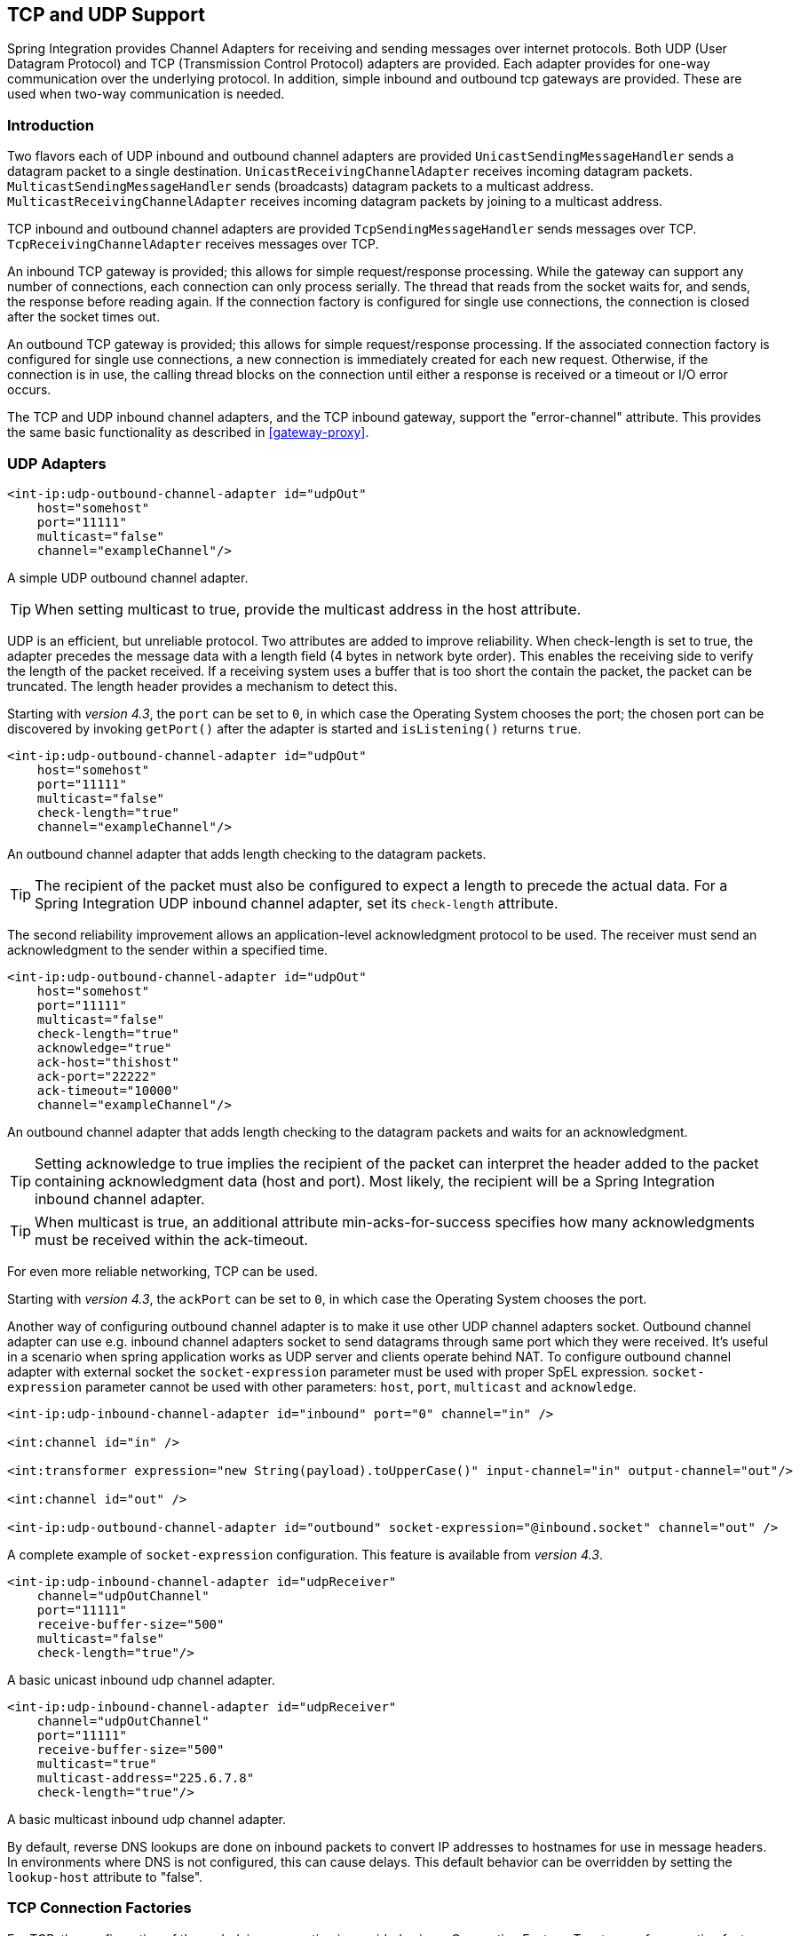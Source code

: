 [[ip]]
== TCP and UDP Support

Spring Integration provides Channel Adapters for receiving and sending messages over internet protocols.
Both UDP (User Datagram Protocol) and TCP (Transmission Control Protocol) adapters are provided.
Each adapter provides for one-way communication over the underlying protocol.
In addition, simple inbound and outbound tcp gateways are provided.
These are used when two-way communication is needed.

[[ip-intro]]
=== Introduction

Two flavors each of UDP inbound and outbound channel adapters are provided `UnicastSendingMessageHandler` sends a datagram packet to a single destination.
`UnicastReceivingChannelAdapter` receives incoming datagram packets.
`MulticastSendingMessageHandler` sends (broadcasts) datagram packets to a multicast address.
`MulticastReceivingChannelAdapter` receives incoming datagram packets by joining to a multicast address.

TCP inbound and outbound channel adapters are provided `TcpSendingMessageHandler` sends messages over TCP.
`TcpReceivingChannelAdapter` receives messages over TCP.

An inbound TCP gateway is provided; this allows for simple request/response processing.
While the gateway can support any number of connections, each connection can only process serially.
The thread that reads from the socket waits for, and sends, the response before reading again.
If the connection factory is configured for single use connections, the connection is closed after the socket times out.

An outbound TCP gateway is provided; this allows for simple request/response processing.
If the associated connection factory is configured for single use connections, a new connection is immediately created for each new request.
Otherwise, if the connection is in use, the calling thread blocks on the connection until either a response is received or a timeout or I/O error occurs.

The TCP and UDP inbound channel adapters, and the TCP inbound gateway, support the "error-channel" attribute.
This provides the same basic functionality as described in <<gateway-proxy>>.

[[udp-adapters]]
=== UDP Adapters

[source,xml]
----
<int-ip:udp-outbound-channel-adapter id="udpOut"
    host="somehost"
    port="11111"
    multicast="false"
    channel="exampleChannel"/>
----

A simple UDP outbound channel adapter.

TIP: When setting multicast to true, provide the multicast address in the host attribute.

UDP is an efficient, but unreliable protocol.
Two attributes are added to improve reliability.
When check-length is set to true, the adapter precedes the message data with a length field (4 bytes in network byte order).
This enables the receiving side to verify the length of the packet received.
If a receiving system uses a buffer that is too short the contain the packet, the packet can be truncated.
The length header provides a mechanism to detect this.

Starting with _version 4.3_, the `port` can be set to `0`, in which case the Operating System chooses the port; the
chosen port can be discovered by invoking `getPort()` after the adapter is started and `isListening()` returns `true`.

[source,xml]
----
<int-ip:udp-outbound-channel-adapter id="udpOut"
    host="somehost"
    port="11111"
    multicast="false"
    check-length="true"
    channel="exampleChannel"/>
----

An outbound channel adapter that adds length checking to the datagram packets.

TIP: The recipient of the packet must also be configured to expect a length to precede the actual data.
For a Spring Integration UDP inbound channel adapter, set its `check-length` attribute.

The second reliability improvement allows an application-level acknowledgment protocol to be used.
The receiver must send an acknowledgment to the sender within a specified time.

[source,xml]
----
<int-ip:udp-outbound-channel-adapter id="udpOut"
    host="somehost"
    port="11111"
    multicast="false"
    check-length="true"
    acknowledge="true"
    ack-host="thishost"
    ack-port="22222"
    ack-timeout="10000"
    channel="exampleChannel"/>
----

An outbound channel adapter that adds length checking to the datagram packets and waits for an acknowledgment.

TIP: Setting acknowledge to true implies the recipient of the packet can interpret the header added to the packet containing acknowledgment data (host and port).
Most likely, the recipient will be a Spring Integration inbound channel adapter.

TIP: When multicast is true, an additional attribute min-acks-for-success specifies how many acknowledgments must be received within the ack-timeout.

For even more reliable networking, TCP can be used.

Starting with _version 4.3_, the `ackPort` can be set to `0`, in which case the Operating System chooses the port.

Another way of configuring outbound channel adapter is to make it use other UDP channel adapters socket.
Outbound channel adapter can use e.g. inbound channel adapters socket to send datagrams through same port which they were received. It's useful in a scenario when spring application works as UDP server and clients operate behind NAT.
To configure outbound channel adapter with external socket the `socket-expression` parameter must be used with proper SpEL expression.
`socket-expression` parameter cannot be used with other parameters: `host`, `port`, `multicast` and `acknowledge`.

[source,xml]
----
<int-ip:udp-inbound-channel-adapter id="inbound" port="0" channel="in" />

<int:channel id="in" />

<int:transformer expression="new String(payload).toUpperCase()" input-channel="in" output-channel="out"/>

<int:channel id="out" />

<int-ip:udp-outbound-channel-adapter id="outbound" socket-expression="@inbound.socket" channel="out" />
----

A complete example of `socket-expression` configuration. This feature is available from _version 4.3_.

[source,xml]
----
<int-ip:udp-inbound-channel-adapter id="udpReceiver"
    channel="udpOutChannel"
    port="11111"
    receive-buffer-size="500"
    multicast="false"
    check-length="true"/>
----

A basic unicast inbound udp channel adapter.

[source,xml]
----
<int-ip:udp-inbound-channel-adapter id="udpReceiver"
    channel="udpOutChannel"
    port="11111"
    receive-buffer-size="500"
    multicast="true"
    multicast-address="225.6.7.8"
    check-length="true"/>
----

A basic multicast inbound udp channel adapter.

By default, reverse DNS lookups are done on inbound packets to convert IP addresses to hostnames for use in message headers.
In environments where DNS is not configured, this can cause delays.
This default behavior can be overridden by setting the `lookup-host` attribute to "false".

[[connection-factories]]
=== TCP Connection Factories

For TCP, the configuration of the underlying connection is provided using a Connection Factory.
Two types of connection factory are provided; a client connection factory and a server connection factory.
Client connection factories are used to establish outgoing connections; Server connection factories listen for incoming connections.

A client connection factory is used by an outbound channel adapter but a reference to a client connection factory can also be provided to an inbound channel adapter and that adapter will receive any incoming messages received on connections created by the outbound adapter.

A server connection factory is used by an inbound channel adapter or gateway (in fact the connection factory will not function without one).
A reference to a server connection factory can also be provided to an outbound adapter; that adapter can then be used to send replies to incoming messages to the same connection.

TIP: Reply messages will only be routed to the connection if the reply contains the header `ip_connectionId` that was inserted into the original message by the connection factory.

TIP: This is the extent of message correlation performed when sharing connection factories between inbound and outbound adapters.
Such sharing allows for asynchronous two-way communication over TCP.
By default, only payload information is transferred using TCP; therefore any message correlation must be performed by downstream components such as aggregators or other endpoints.
Support for transferring selected headers was introduced in version 3.0.
For more information refer to <<ip-correlation>>.

A maximum of one adapter of each type may be given a reference to a connection factory.

Connection factories using `java.net.Socket` and `java.nio.channel.SocketChannel` are provided.

[source,xml]
----
<int-ip:tcp-connection-factory id="server"
    type="server"
    port="1234"/>
----

A simple server connection factory that uses `java.net.Socket` connections.

[source,xml]
----
<int-ip:tcp-connection-factory id="server"
    type="server"
    port="1234"
    using-nio="true"/>
----

A simple server connection factory that uses `java.nio.channel.SocketChannel` connections.

NOTE: Starting with Spring Integration _version 4.2_, if the server is configured to listen on a random port (0),
the actual port chosen by the OS can be obtained using `getPort()`.
Also, `getServerSocketAddress()` is available to get the complete `SocketAddress`.
See the javadocs for the `TcpServerConnectionFactory` interface for more information.

[source,xml]
----
<int-ip:tcp-connection-factory id="client"
    type="client"
    host="localhost"
    port="1234"
    single-use="true"
    so-timeout="10000"/>
----

A client connection factory that uses `java.net.Socket` connections and creates a new connection for each message.

[source,xml]
----
<int-ip:tcp-connection-factory id="client"
    type="client"
    host="localhost"
    port="1234"
    single-use="true"
    so-timeout="10000"
    using-nio=true/>
----

A client connection factory that uses `java.nio.channel.Socket` connections and creates a new connection for each message.

TCP is a streaming protocol; this means that some structure has to be provided to data transported over TCP, so the receiver can demarcate the data into discrete messages.
Connection factories are configured to use (de)serializers to convert between the message payload and the bits that are sent over TCP.
This is accomplished by providing a deserializer and serializer for inbound and outbound messages respectively.
A number of standard (de)serializers are provided.

The `ByteArrayCrlfSerializer`, converts a byte array to a stream of bytes followed by carriage return and linefeed characters (\r\n).
This is the default (de)serializer and can be used with telnet as a client, for example.

The `ByteArraySingleTerminatorSerializer`, converts a byte array to a stream of bytes followed by a single termination character (default 0x00).

The `ByteArrayLfSerializer`, converts a byte array to a stream of bytes followed by a single linefeed character (0x0a).

The `ByteArrayStxEtxSerializer`, converts a byte array to a stream of bytes preceded by an STX (0x02) and followed by an ETX (0x03).

The `ByteArrayLengthHeaderSerializer`, converts a byte array to a stream of bytes preceded by a binary length in network byte order (big endian).
This a very efficient deserializer because it does not have to parse every byte looking for a termination character sequence.
It can also be used for payloads containing binary data; the above serializers only support text in the payload.
The default size of the length header is 4 bytes (Integer), allowing for messages up to (2^31 - 1) bytes.
However, the length header can be a single byte (unsigned) for messages up to 255 bytes, or an unsigned short (2 bytes) for messages up to (2^16 - 1) bytes.
If you need any other format for the header, you can subclass this class and provide implementations for the readHeader and writeHeader methods.
The absolute maximum data size supported is (2^31 - 1) bytes.

The `ByteArrayRawSerializer`, converts a byte array to a stream of bytes and adds no additional message demarcation data; with this (de)serializer, the end of a message is indicated by the client closing the socket in an orderly fashion.
When using this serializer, message reception will hang until the client closes the socket, or a timeout occurs; a timeout will NOT result in a message.
When this serializer is being used, and the client is a Spring Integration application, the client must use a connection factory that is configured with single-use=true - this causes the adapter to close the socket after sending the message; the serializer will not, itself, close the connection.
This serializer should only be used with connection factories used by channel adapters (not gateways), and the connection factories should be used by either an inbound or outbound adapter, and not both.

NOTE: Before version 4.2.2, when using NIO, this serializer treated a timeout (during read) as an end of file and the
data read so far was emitted as a message.
This is unreliable and should not be used to delimit messages; it now treats such conditions as an exception.
In the unlikely event you are using it this way, the previous behavior can be restored by setting the
`treatTimeoutAsEndOfMessage` constructor argument to `true`.

Each of these is a subclass of `AbstractByteArraySerializer` which implements both `org.springframework.core.serializer.Serializer` and `org.springframework.core.serializer.Deserializer`.
For backwards compatibility, connections using any subclass of `AbstractByteArraySerializer` for serialization will also accept a String which will be converted to a byte array first.
Each of these (de)serializers converts an input stream containing the corresponding format to a byte array payload.

To avoid memory exhaustion due to a badly behaved client (one that does not adhere to the protocol of the configured serializer), these serializers impose a maximum message size.
If the size is exceeded by an incoming message, an exception will be thrown.
The default maximum message size is 2048 bytes, and can be increased by setting the `maxMessageSize` property.
If you are using the default (de)serializer and wish to increase the maximum message size, you must declare it as an explicit bean with the property set and configure the connection factory to use that bean.

The `MapJsonSerializer` uses a Jackson `ObjectMapper` to convert between a `Map` and JSON.
This can be used in conjunction with a `MessageConvertingTcpMessageMapper` and a `MapMessageConverter` to transfer selected headers and the payload in a JSON format.

NOTE: The Jackson `ObjectMapper` cannot demarcate messages in the stream.
Therefore, the `MapJsonSerializer` needs to delegate to another (de)serializer to handle message demarcation.
By default, a `ByteArrayLfSerializer` is used, resulting in messages with the format `<json><LF>` on the wire, but you can configure it to use others instead.

The final standard serializer is `org.springframework.core.serializer.DefaultSerializer` which can be used to convert Serializable objects using java serialization.`org.springframework.core.serializer.DefaultDeserializer` is provided for inbound deserialization of streams containing Serializable objects.

To implement a custom (de)serializer pair, implement the `org.springframework.core.serializer.Deserializer` and `org.springframework.core.serializer.Serializer` interfaces.

If you do not wish to use the default (de)serializer (`ByteArrayCrLfSerializer`), you must supply `serializer` and `deserializer` attributes on the connection factory (example below).

[source,xml]
----
<bean id="javaSerializer"
      class="org.springframework.core.serializer.DefaultSerializer" />
<bean id="javaDeserializer"
      class="org.springframework.core.serializer.DefaultDeserializer" />

<int-ip:tcp-connection-factory id="server"
    type="server"
    port="1234"
    deserializer="javaDeserializer"
    serializer="javaSerializer"/>
----

A server connection factory that uses `java.net.Socket` connections and uses Java serialization on the wire.

For full details of the attributes available on connection factories, see the reference at the end of this section.

By default, reverse DNS lookups are done on inbound packets to convert IP addresses to hostnames for use in message headers.
In environments where DNS is not configured, this can cause connection delays.
This default behavior can be overridden by setting the `lookup-host` attribute to "false".

NOTE: It is possible to modify the creation of and/or attributes of sockets - see <<ssl-tls>>.
As is noted there, such modifications are possible whether or not SSL is being used.

[[caching-cf]]
==== TCP Caching Client Connection Factory

As noted above, TCP sockets can be 'single-use' (one request/response) or shared.
Shared sockets do not perform well with outbound gateways, in high-volume environments, because the socket can only process one request/response at a time.

To improve performance, users could use collaborating channel adapters instead of gateways, but that requires application-level message correlation.
See <<ip-correlation>> for more information.

Spring Integration 2.2 introduced a caching client connection factory, where a pool of shared sockets is used, allowing a gateway to process multiple concurrent requests with a pool of shared connections.

[[failover-cf]]
==== TCP Failover Client Connection Factory

It is now possible to configure a TCP connection factory that supports failover to one or more other servers.
When sending a message, the factory will iterate over all its configured factories until either the message can be sent, or no connection can be found.
Initially, the first factory in the configured list is used; if a connection subsequently fails the next factory will become the current factory.

[source,xml]
----
<bean id="failCF" class="o.s.i.ip.tcp.connection.FailoverClientConnectionFactory">
    <constructor-arg>
        <list>
            <ref bean="clientFactory1"/>
            <ref bean="clientFactory2"/>
        </list>
    </constructor-arg>
</bean>
----

NOTE: When using the failover connection factory, the singleUse property must be consistent between the factory itself and the list of factories it is configured to use.

[[ip-interceptors]]
=== TCP Connection Interceptors

Connection factories can be configured with a reference to a `TcpConnectionInterceptorFactoryChain`.
Interceptors can be used to add behavior to connections, such as negotiation, security, and other setup.
No interceptors are currently provided by the framework but, for an example, see the `InterceptedSharedConnectionTests` in the source repository.

The `HelloWorldInterceptor` used in the test case works as follows:

When configured with a client connection factory, when the first message is sent over a connection that is intercepted, the interceptor sends 'Hello' over the connection, and expects to receive 'world!'.
When that occurs, the negotiation is complete and the original message is sent; further messages that use the same connection are sent without any additional negotiation.

When configured with a server connection factory, the interceptor requires the first message to be 'Hello' and, if it is, returns 'world!'.
Otherwise it throws an exception causing the connection to be closed.

All `TcpConnection` methods are intercepted.
Interceptor instances are created for each connection by an interceptor factory.
If an interceptor is stateful, the factory should create a new instance for each connection; if there is no state, the same interceptor can wrap each connection.
Interceptor factories are added to the configuration of an interceptor factory chain, which is provided to a connection factory using the `interceptor-factory` attribute.
Interceptors must extend `TcpConnectionInterceptorSupport`; factories must implement the `TcpConnectionInterceptorFactory` interface.
`TcpConnectionInterceptorSupport` is provided with passthrough methods; by extending this class, you only need to implement those methods you wish to intercept.

[source,xml]
----
<bean id="helloWorldInterceptorFactory"
    class="o.s.i.ip.tcp.connection.TcpConnectionInterceptorFactoryChain">
    <property name="interceptors">
        <array>
            <bean class="o.s.i.ip.tcp.connection.HelloWorldInterceptorFactory"/>
        </array>
    </property>
</bean>

<int-ip:tcp-connection-factory id="server"
    type="server"
    port="12345"
    using-nio="true"
    single-use="true"
    interceptor-factory-chain="helloWorldInterceptorFactory"/>

<int-ip:tcp-connection-factory id="client"
    type="client"
    host="localhost"
    port="12345"
    single-use="true"
    so-timeout="100000"
    using-nio="true"
    interceptor-factory-chain="helloWorldInterceptorFactory"/>
----

Configuring a connection interceptor factory chain.

[[tcp-events]]
=== TCP Connection Events

Beginning with version 3.0, changes to `TcpConnection` s are reported by `TcpConnectionEvent` s.
`TcpConnectionEvent` is a subclass of `ApplicationEvent` and thus can be received by any `ApplicationListener` defined in the `ApplicationContext`.

[NOTE]
=====
The following is deprecated as of _version 4.2_; use the generic Event Inbound Channel Adapter instead.
See <<appevent-inbound>>.

For convenience, a `<int-ip:tcp-connection-event-inbound-channel-adapter/>` is provided.
This adapter will receive all `TcpConnectionEvent` s (by default), and send them to its `channel`.
The adapter accepts an `event-type` attribute, which is a list of class names for events that should be sent.
This can be used if an application subclasses `TcpConnectionEvent` for some reason, and wishes to only receive those events.
Omitting this attribute will mean that all `TcpConnectionEvent` s will be sent.
You can also use this to limit which `TcpConnectionEvent` s you are interested in ( `TcpConnectionOpenEvent`, `TcpConnectionCloseEvent`, or `TcpConnectionExceptionEvent`).
=====


`TcpConnectionEvents` have the following properties:

* `connectionId` - the connection identifier which can be used in a message header to send data to the connection
* `connectionFactoryName` - the bean name of the connection factory the connection belongs to
* `throwable` - the `Throwable` (for `TcpConnectionExceptionEvent` events only)
* `source` - the `TcpConnection`; this can be used, for example, to determine the remote IP Address with `getHostAddress()` (cast required)

In addition, since _version 4.0_ the standard deserializers discussed in <<connection-factories>> now emit `TcpDeserializationExceptionEvent` s when problems are encountered decoding the data stream.
These events contain the exception, the buffer that was in the process of being built, and an offset into the buffer (if available) at the point the exception occurred.
Applications can use a normal `ApplicationListener`, or see <<appevent-inbound>>, to capture these events, allowing analysis of the problem.

Starting with _versions 4.0.7, 4.1.3_, `TcpConnectionServerExceptionEvent` s are published whenever an unexpected exception occurs on a server socket (such as a `BindException` when the server socket is in use).
These events have a reference to the connection factory and the cause.

Starting with _version 4.2_, `TcpConnectionFailedCorrelationEvent` s are published whenever an endpoint (inbound gateway or
collaborating outbound channel adapter) receives a message that cannot be routed to a connection because the
`ip_connectionId` header is invalid.
Outbound gateways also publish this event when a late reply is received (the sender thread has timed out).
The event contains the connection id as well as an exception in the `cause` property that contains the failed message.

[[tcp-adapters]]
=== TCP Adapters

TCP inbound and outbound channel adapters that utilize the above connection factories are provided.
These adapters have attributes `connection-factory` and `channel`.
The channel attribute specifies the channel on which messages arrive at an outbound adapter and on which messages are placed by an inbound adapter.
The connection-factory attribute indicates which connection factory is to be used to manage connections for the adapter.
While both inbound and outbound adapters can share a connection factory, server connection factories are always 'owned' by an inbound adapter; client connection factories are always 'owned' by an outbound adapter.
One, and only one, adapter of each type may get a reference to a connection factory.

[source,xml]
----
<bean id="javaSerializer"
      class="org.springframework.core.serializer.DefaultSerializer"/>
<bean id="javaDeserializer"
      class="org.springframework.core.serializer.DefaultDeserializer"/>

<int-ip:tcp-connection-factory id="server"
    type="server"
    port="1234"
    deserializer="javaDeserializer"
    serializer="javaSerializer"
    using-nio="true"
    single-use="true"/>

<int-ip:tcp-connection-factory id="client"
    type="client"
    host="localhost"
    port="#{server.port}"
    single-use="true"
    so-timeout="10000"
    deserializer="javaDeserializer"
    serializer="javaSerializer"/>

<int:channel id="input" />

<int:channel id="replies">
    <int:queue/>
</int:channel>

<int-ip:tcp-outbound-channel-adapter id="outboundClient"
    channel="input"
    connection-factory="client"/>

<int-ip:tcp-inbound-channel-adapter id="inboundClient"
    channel="replies"
    connection-factory="client"/>

<int-ip:tcp-inbound-channel-adapter id="inboundServer"
    channel="loop"
    connection-factory="server"/>

<int-ip:tcp-outbound-channel-adapter id="outboundServer"
    channel="loop"
    connection-factory="server"/>

<int:channel id="loop"/>
----

In this configuration, messages arriving in channel 'input' are serialized over connections created by 'client' received at the server and placed on channel 'loop'.
Since 'loop' is the input channel for 'outboundServer' the message is simply looped back over the same connection and received by 'inboundClient' and deposited in channel 'replies'.
Java serialization is used on the wire.

Normally, inbound adapters use a type="server" connection factory, which listens for incoming connection requests.
In some cases, it is desirable to establish the connection in reverse, whereby the inbound adapter connects to an external server and then waits for inbound messages on that connection.

This topology is supported by using _client-mode="true"_ on the inbound adapter.
In this case, the connection factory must be of type 'client' and must have _single-use_ set to false.

Two additional attributes are used to support this mechanism: _retry-interval_ specifies (in milliseconds) how often the framework will attempt to reconnect after a connection failure.
_scheduler_ is used to supply a `TaskScheduler` used to schedule the connection attempts, and to test that the connection is still active.

For an outbound adapter, the connection is normally established when the first message is sent.
_client-mode="true"_ on an outbound adapter will cause the connection to be established when the adapter is started.
Adapters are automatically started by default.
Again, the connection factory must be of type client and have _single-use_ set to false and _retry-interval_ and _scheduler_ are also supported.
If a connection fails, it will be re-established either by the scheduler or when the next message is sent.

For both inbound and outbound, if the adapter is started, you may force the adapter to establish a connection by sending a <control-bus /> command: `@adapter_id.retryConnection()` and examine the current state with `@adapter_id.isConnected()`.

[[tcp-gateways]]
=== TCP Gateways

The inbound TCP gateway `TcpInboundGateway` and outbound TCP gateway `TcpOutboundGateway` use a server and client connection factory respectively.
Each connection can process a single request/response at a time.

The inbound gateway, after constructing a message with the incoming payload and sending it to the requestChannel, waits for a response and sends the payload from the response message by writing it to the connection.

NOTE: For the inbound gateway, care must be taken to retain, or populate, the _ip_connectionId_ header because it is used to correlate the message to a connection.
Messages that originate at the gateway will automatically have the header set.
If the reply is constructed as a new message, you will need to set the header.
The header value can be captured from the incoming message.

As with inbound adapters, inbound gateways normally use a type="server" connection factory, which listens for incoming connection requests.
In some cases, it is desirable to establish the connection in reverse, whereby the inbound gateway connects to an external server and then waits for, and replies to, inbound messages on that connection.

This topology is supported by using _client-mode="true"_ on the inbound gateway.
In this case, the connection factory must be of type 'client' and must have _single-use_ set to false.

Two additional attributes are used to support this mechanism: _retry-interval_ specifies (in milliseconds) how often the framework will attempt to reconnect after a connection failure.
_scheduler_ is used to supply a `TaskScheduler` used to schedule the connection attempts, and to test that the connection is still active.

If the gateway is started, you may force the gateway to establish a connection by sending a <control-bus /> command: `@adapter_id.retryConnection()` and examine the current state with `@adapter_id.isConnected()`.

The outbound gateway, after sending a message over the connection, waits for a response and constructs a response message and puts in on the reply channel.
Communications over the connections are single-threaded.
Users should be aware that only one message can be handled at a time and, if another thread attempts to send a message before the current response has been received, it will block until any previous requests are complete (or time out).
If, however, the client connection factory is configured for single-use connections each new request gets its own connection and is processed immediately.

[source,xml]
----

<int-ip:tcp-inbound-gateway id="inGateway"
    request-channel="tcpChannel"
    reply-channel="replyChannel"
    connection-factory="cfServer"
    reply-timeout="10000"/>
----

A simple inbound TCP gateway; if a connection factory configured with the default (de)serializer is used, messages will be \r\n delimited data and the gateway can be used by a simple client such as telnet.

[source,xml]
----

<int-ip:tcp-outbound-gateway id="outGateway"
    request-channel="tcpChannel"
    reply-channel="replyChannel"
    connection-factory="cfClient"
    request-timeout="10000"
    remote-timeout="10000"/> <!-- or e.g.
remote-timeout-expression="headers['timeout']" -->
----

A simple outbound TCP gateway.

[[ip-correlation]]
=== TCP Message Correlation

==== Overview

One goal of the IP Endpoints is to provide communication with systems other than another Spring Integration application.
For this reason, only message payloads are sent and received, by default.
Since 3.0, headers can be transferred, using JSON, Java serialization, or with custom `Serializer` s and `Deserializer` s; see <<ip-headers>> for more information.
No message correlation is provided by the framework, except when using the gateways, or collaborating channel adapters on the server side.
In the paragraphs below we discuss the various correlation techniques available to applications.
In most cases, this requires specific application-level correlation of messages, even when message payloads contain some natural correlation data (such as an order number).

==== Gateways

The gateways will automatically correlate messages.
However, an outbound gateway should only be used for relatively low-volume use.
When the connection factory is configured for a single shared connection to be used for all message pairs ('single-use="false"'), only one message can be processed at a time.
A new message will have to wait until the reply to the previous message has been received.
When a connection factory is configured for each new message to use a new connection ('single-use="true"'), the above restriction does not apply.
While this may give higher throughput than a shared connection environment, it comes with the overhead of opening and closing a new connection for each message pair.

Therefore, for high-volume messages, consider using a collaborating pair of channel adapters.
However, you will need to provide collaboration logic.

Another solution, introduced in Spring Integration 2.2, is to use a `CachingClientConnectionFactory`, which allows the use of a pool of shared connections.

==== Collaborating Outbound and Inbound Channel Adapters

To achieve high-volume throughput (avoiding the pitfalls of using gateways as mentioned above) you may consider configuring a pair of collaborating outbound and inbound channel adapters.
Collaborating adapters can also be used (server-side or client-side) for totally asynchronous communication (rather than with request/reply semantics).
On the server side, message correlation is automatically handled by the adapters because the inbound adapter adds a header allowing the outbound adapter to determine which connection to use to send the reply message.

NOTE: On the server side, care must be taken to populate the _ip_connectionId_ header because it is used to correlate the message to a connection.
Messages that originate at the inbound adapter will automatically have the header set.
If you wish to construct other messages to send, you will need to set the header.
The header value can be captured from an incoming message.

On the client side, the application will have to provide its own correlation logic, if needed.
This can be done in a number of ways.

If the message payload has some natural correlation data, such as a transaction id or an order number, AND there is no need to retain any information (such as a reply channel header) from the original outbound message, the correlation is simple and would done at the application level in any case.

If the message payload has some natural correlation data, such as a transaction id or an order number, but there is a need to retain some information (such as a reply channel header) from the original outbound message, you may need to retain a copy of the original outbound message (perhaps by using a publish-subscribe channel) and use an aggregator to recombine the necessary data.

For either of the previous two paragraphs, if the payload has no natural correlation data, you may need to provide a transformer upstream of the outbound channel adapter to enhance the payload with such data.
Such a transformer may transform the original payload to a new object containing both the original payload and some subset of the message headers.
Of course, live objects (such as reply channels) from the headers can not be included in the transformed payload.

If such a strategy is chosen you will need to ensure the connection factory has an appropriate serializer/deserializer pair to handle such a payload, such as the `DefaultSerializer/Deserializer` which use java serialization, or a custom serializer and deserializer.
The `ByteArray*Serializer` options mentioned in <<connection-factories>>, including the default `ByteArrayCrLfSerializer`, do not support such payloads, unless the transformed payload is a `String` or `byte[]`,

[NOTE]
=====
Before the 2.2 release, when a _client_ connection factory was used by collaborating channel adapters, the _so-timeout_ attribute defaulted to the default reply timeout (10 seconds).
This meant that if no data were received by the inbound adapter for this period of time, the socket was closed.

This default behavior was not appropriate in a truly asynchronous environment, so it now defaults to an infinite timeout.
You can reinstate the previous default behavior by setting the _so-timeout_ attribute on the client connection factory to 10000 milliseconds.
=====

[[ip-headers]]
==== Transferring Headers

TCP is a streaming protocol; `Serializers` and `Deserializers` are used to demarcate messages within the stream.
Prior to 3.0, only message payloads (String or byte[]) could be transferred over TCP.
Beginning with 3.0, you can now transfer selected headers as well as the payload.
It is important to understand, though, that "live" objects, such as the `replyChannel` header cannot be serialized.

Sending header information over TCP requires some additional configuration.

The first step is to provide the `ConnectionFactory` with a `MessageConvertingTcpMessageMapper` using the `mapper` attribute.
This mapper delegates to any `MessageConverter` implementation to convert the message to/from some object that can be (de)serialized by the configured `serializer` and `deserializer`.

A `MapMessageConverter` is provided, which allows the specification of a list of headers that will be added to a `Map` object, along with the payload.
The generated Map has two entries: `payload` and `headers`.
The `headers` entry is itself a `Map` containing the selected headers.

The second step is to provide a (de)serializer that can convert between a `Map` and some wire format.
This can be a custom `(de)Serializer`, which would typically be needed if the peer system is not a Spring Integration application.

A `MapJsonSerializer` is provided that will convert a Map to/from JSON.
This uses a Spring Integration `JsonObjectMapper` to perform this function.
You can provide a custom `JsonObjectMapper` if needed.
By default, the serializer inserts a linefeed`0x0a` character between objects.
See the JavaDocs for more information.

NOTE: At the time of writing, the `JsonObjectMapper` uses whichever version of `Jackson` is on the classpath.

You can also use standard Java serialization of the Map, using the `DefaultSerializer` and `DefaultDeserializer`.

The following example shows the configuration of a connection factory that transfers the `correlationId`, `sequenceNumber`, and `sequenceSize` headers using JSON.

[source,xml]
----
<int-ip:tcp-connection-factory id="client"
    type="client"
    host="localhost"
    port="12345"
    mapper="mapper"
    serializer="jsonSerializer"
    deserializer="jsonSerializer"/>

<bean id="mapper"
      class="o.sf.integration.ip.tcp.connection.MessageConvertingTcpMessageMapper">
    <constructor-arg name="messageConverter">
        <bean class="o.sf.integration.support.converter.MapMessageConverter">
            <property name="headerNames">
                <list>
                    <value>correlationId</value>
                    <value>sequenceNumber</value>
                    <value>sequenceSize</value>
                </list>
            </property>
        </bean>
    </constructor-arg>
</bean>

<bean id="jsonSerializer" class="o.sf.integration.ip.tcp.serializer.MapJsonSerializer" />

----

A message sent with the above configuration, with payload 'foo' would appear on the wire like so:

[source,xml]
----

{"headers":{"correlationId":"bar","sequenceSize":5,"sequenceNumber":1},"payload":"foo"}
----

[[note_nio]]
=== A Note About NIO

Using NIO (see `using-nio` in <<ip-endpoint-reference>>) avoids dedicating a thread to read from each socket.
For a small number of sockets, you will likely find that _not_ using NIO, together with an async handoff (e.g.
to a `QueueChannel`), will perform as well as, or better than, using NIO.

Consider using NIO when handling a large number of connections.
However, the use of NIO has some other ramifications.
A pool of threads (in the task executor) is shared across all the sockets; each incoming message is assembled and sent to the configured channel as a separate unit of work on a thread selected from that pool.
Two sequential messages arriving on the _same_ socket _might_ be processed by different threads.
This means that the order in which the messages are sent to the channel is indeterminate; the strict ordering of the messages arriving on the socket is not maintained.

For some applications, this is not an issue; for others it is.
If strict ordering is required, consider setting `using-nio` to false and using async handoff.

Alternatively, you may choose to insert a resequencer downstream of the inbound endpoint to return the messages to their proper sequence.
Set _apply-sequence_ to true on the connection factory, and messages arriving on a TCP connection will have _sequenceNumber_ and _correlationId_ headers set.
The resequencer uses these headers to return the messages to their proper sequence.

_Pool Size_

The pool size attribute is no longer used; previously, it specified the size of the default thread pool when a task-executor was not specified.
It was also used to set the connection backlog on server sockets.
The first function is no longer needed (see below); the second function is replaced by the_backlog_ attribute.

Previously, when using a fixed thread pool task executor (which was the default), with NIO, it was possible to get a deadlock and processing would stop.
The problem occurred when a buffer was full, a thread reading from the socket was trying to add more data to the buffer, and there were no threads available to make space in the buffer.
This only occurred with a very small pool size, but it could be possible under extreme conditions.
Since 2.2, two changes have eliminated this problem.
First, the default task executor is a cached thread pool executor.
Second, deadlock detection logic has been added such that if thread starvation occurs, instead of deadlocking, an exception is thrown, thus releasing the deadlocked resources.

IMPORTANT: Now that the default task executor is unbounded, it is possible that an out of memory condition might occur with high rates of incoming messages, if message processing takes extended time.
If your application exhibits this type of behavior, you are advised to use a pooled task executor with an appropriate pool size, but see the next section.

==== Thread Pool Task Executor with CALLER_RUNS Policy

There are some important considerations when using a fixed thread pool with the `CallerRunsPolicy` (`CALLER_RUNS` when using the `<task/>` namespace) and the queue capacity is small.

The following does not apply if you are not using a fixed thread pool.

With NIO connections there are 3 distinct task types; the IO Selector processing is performed on one dedicated thread - detecting events, accepting new connections, and dispatching the IO read operations to other threads, using the task executor.
When an IO reader thread (to which the read operation is dispatched) reads data, it hands off to another thread to assemble the incoming message; large messages may take several reads to complete.
These "assembler" threads can block waiting for data.
When a new read event occurs, the reader determines if this socket already has an assembler and runs a new one if not.
When the assembly process is complete, the assembler thread is returned to the pool.

This can cause a deadlock when the pool is exhausted and the CALLER_RUNS rejection policy is in use, and the task queue is full.
When the pool is empty and there is no room in the queue, the IO selector thread receives an `OP_READ` event and dispatches the read using the executor; the queue is full, so the selector thread itself starts the read process; now, it detects that there is not an assembler for this socket and, before it does the read, fires off an assembler; again, the queue is full, and the selector thread becomes the assembler.
The assembler is now blocked awaiting the data to be read, which will never happen.
The connection factory is now deadlocked because the selector thread can't handle new events.

We must avoid the selector (or reader) threads performing the assembly task to avoid this deadlock.
It is desirable to use seperate pools for the IO and assembly operations.

The framework provides a `CompositeExecutor`, which allows the configuration of two distinct executors; one for performing IO operations, and one for message assembly.
In this environment, an IO thread can never become an assembler thread, and the deadlock cannot occur.

In addition, the task executors should be configured to use a `AbortPolicy` (ABORT when using `<task>`).
When an IO cannot be completed, it is deferred for a short time and retried continually until it can be completed and an assembler allocated.
By default, the delay is 100ms but it can be changed using the `readDelay` property on the connection factory (`read-delay` when configuring with the XML namespace).

Example configuration of the composite executor is shown below.

[source,java]
----
@Bean
private CompositeExecutor compositeExecutor() {
    ThreadPoolTaskExecutor ioExec = new ThreadPoolTaskExecutor();
    ioExec.setCorePoolSize(4);
    ioExec.setMaxPoolSize(10);
    ioExec.setQueueCapacity(0);
    ioExec.setThreadNamePrefix("io-");
    ioExec.setRejectedExecutionHandler(new AbortPolicy());
    ioExec.initialize();
    ThreadPoolTaskExecutor assemblerExec = new ThreadPoolTaskExecutor();
    assemblerExec.setCorePoolSize(4);
    assemblerExec.setMaxPoolSize(10);
    assemblerExec.setQueueCapacity(0);
    assemblerExec.setThreadNamePrefix("assembler-");
    assemblerExec.setRejectedExecutionHandler(new AbortPolicy());
    assemblerExec.initialize();
    return new CompositeExecutor(ioExec, assemblerExec);
}
----

[source,xml]
----
<bean id="myTaskExecutor" class="org.springframework.integration.util.CompositeExecutor">
    <constructor-arg ref="io"/>
    <constructor-arg ref="assembler"/>
</bean>

<task:executor id="io" pool-size="4-10" queue-capacity="0" rejection-policy="ABORT" />
<task:executor id="assembler" pool-size="4-10" queue-capacity="0" rejection-policy="ABORT" />
----

[source,xml]
----
<bean id="myTaskExecutor" class="org.springframework.integration.util.CompositeExecutor">
    <constructor-arg>
        <bean class="org.springframework.scheduling.concurrent.ThreadPoolTaskExecutor">
            <property name="threadNamePrefix" value="io-" />
            <property name="corePoolSize" value="4" />
            <property name="maxPoolSize" value="8" />
            <property name="queueCapacity" value="0" />
            <property name="rejectedExecutionHandler">
                <bean class="java.util.concurrent.ThreadPoolExecutor.AbortPolicy" />
            </property>
        </bean>
    </constructor-arg>
    <constructor-arg>
        <bean class="org.springframework.scheduling.concurrent.ThreadPoolTaskExecutor">
            <property name="threadNamePrefix" value="assembler-" />
            <property name="corePoolSize" value="4" />
            <property name="maxPoolSize" value="10" />
            <property name="queueCapacity" value="0" />
            <property name="rejectedExecutionHandler">
                <bean class="java.util.concurrent.ThreadPoolExecutor.AbortPolicy" />
            </property>
        </bean>
    </constructor-arg>
</bean>
----

[[ssl-tls]]
=== SSL/TLS Support

==== Overview

Secure Sockets Layer/Transport Layer Security is supported.
When using NIO, the JDK 5+ `SSLEngine` feature is used to handle handshaking after the connection is established.
When not using NIO, standard `SSLSocketFactory` and `SSLServerSocketFactory` objects are used to create connections.
A number of strategy interfaces are provided to allow significant customization; default implementations of these interfaces provide for the simplest way to get started with secure communications.

==== Getting Started

Regardless of whether NIO is being used, you need to configure the `ssl-context-support` attribute on the connection factory.
This attribute references a <bean/> definition that describes the location and passwords for the required key stores.

SSL/TLS peers require two keystores each; a keystore containing private/public key pairs identifying the peer; a truststore, containing the public keys for peers that are trusted.
See the documentation for the `keytool` utility provided with the JDK.
The essential steps are

. Create a new key pair and store in a keystore.
. Export the public key.
. Import the public key into the peer's truststore.

Repeat for the other peer.

NOTE: It is common in test cases to use the same key stores on both peers, but this should be avoided for production.

After establishing the key stores, the next step is to indicate their locations to the `TcpSSLContextSupport` bean, and provide a reference to that bean to the connection factory.

[source,xml]
----
<bean id="sslContextSupport"
    class="o.sf.integration.ip.tcp.connection.support.DefaultTcpSSLContextSupport">
    <constructor-arg value="client.ks"/>
    <constructor-arg value="client.truststore.ks"/>
    <constructor-arg value="secret"/>
    <constructor-arg value="secret"/>
</bean>

<ip:tcp-connection-factory id="clientFactory"
    type="client"
    host="localhost"
    port="1234"
    ssl-context-support="sslContextSupport"
----

The `DefaulTcpSSLContextSupport` class also has an optional 'protocol' property, which can be 'SSL' or 'TLS' (default).

The keystore file names (first two constructor arguments) use the Spring `Resource` abstraction; by default the files will be located on the classpath, but this can be overridden by using the `file:` prefix, to find the files on the filesystem instead.

==== Advanced Techniques

In many cases, the configuration described above is all that is needed to enable secure communication over TCP/IP.
However, a number of strategy interfaces are provided to allow customization and modification of socket factories and sockets.

* `TcpSSLContextSupport`
* `TcpSocketFactorySupport`
* `TcpSocketSupport`

[source,java]
----
public interface TcpSSLContextSupport {

	SSLContext getSSLContext() throws Exception;

}
----

Implementations of this interface are responsible for creating an SSLContext.
The sole implementation provided by the framework is the `DefaultTcpSSLContextSupport` described above.
If you require different behavior, implement this interface and provide the connection factory with a reference to a bean of your class' implementation.

[source,java]
----
public interface TcpSocketFactorySupport {

    ServerSocketFactory getServerSocketFactory();

    SocketFactory getSocketFactory();

}

----

Implementations of this interface are responsible for obtaining references to `ServerSocketFactory` and `SocketFactory`.
Two implementations are provided; the first is `DefaultTcpNetSocketFactorySupport` for non-SSL sockets (when no 'ssl-context-support' attribute is defined); this simply uses the JDK's default factories.
The second implementation is `DefaultTcpNetSSLSocketFactorySupport`; this is used, by default, when an 'ssl-context-support' attribute is defined; it uses the `SSLContext` created by that bean to create the socket factories.

NOTE: This interface only applies if `using-nio` is "false"; socket factories are not used by NIO.

[source,java]
----
public interface TcpSocketSupport {

    void postProcessServerSocket(ServerSocket serverSocket);

    void postProcessSocket(Socket socket);


----

Implementations of this interface can modify sockets after they are created, and after all configured attributes have been applied, but before the sockets are used.
This applies whether or not NIO is being used.
For example, you could use an implementation of this interface to modify the supported cipher suites on an SSL socket, or you could add a listener that gets notified after SSL handshaking is complete.
The sole implementation provided by the framework is the `DefaultTcpSocketSupport` which does not modify the sockets in any way

To supply your own implementation of `TcpSocketFactorySupport` or `TcpSocketSupport`, provide the connection factory with references to beans of your custom type using the `socket-factory-support` and `socket-support` attributes, respectively.

[[ip-endpoint-reference]]
=== IP Configuration Attributes

.Connection Factory Attributes

[cols="2,^1,^1,1,4", options="header"]
|===

| Attribute Name
| Client?
| Server?
| Allowed Values
| Attribute Description
| type
| Y
| Y
| client, server
| Determines whether the connection factory is a client or server.
| host
| Y
| N
|
| The host name or ip address of the destination.
| port
| Y
| Y
|
| The port.
| serializer
| Y
| Y
|
| An implementation of `Serializer` used to serialize the payload.
Defaults to `ByteArrayCrLfSerializer`
| deserializer
| Y
| Y
|
| An implementation of `Deserializer` used to deserialize the payload.
Defaults to `ByteArrayCrLfSerializer`
| using-nio
| Y
| Y
| true, false
| Whether or not connection uses NIO.
Refer to the java.nio package for more information.
See <<note_nio>>.
Default false.
| using-direct-buffers
| Y
| N
| true, false
| When using NIO, whether or not the connection uses direct buffers.
Refer to `java.nio.ByteBuffer` documentation for more information.
Must be false if using-nio is false.
| apply-sequence
| Y
| Y
| true, false
| When using NIO, it may be necessary to resequence messages.
When this attribute is set to true, _correlationId_ and _sequenceNumber_ headers will be added to received messages.
See <<note_nio>>.
Default false.
| so-timeout
| Y
| Y
|
| Defaults to 0 (infinity), except for server connection factories with single-use="true".
In that case, it defaults to the default reply timeout (10 seconds).
| so-send-buffer-size
| Y
| Y
|
| See `java.net.Socket.
setSendBufferSize()`.
| so-receive-buffer- size
| Y
| Y
|
| See `java.net.Socket.
setReceiveBufferSize()`.
| so-keep-alive
| Y
| Y
| true, false
| See `java.net.Socket.
setKeepAlive()`.
| so-linger
| Y
| Y
|
| Sets linger to true with supplied value.
See `java.net.Socket.
setSoLinger()`.
| so-tcp-no-delay
| Y
| Y
| true, false
| See `java.net.Socket.
setTcpNoDelay()`.
| so-traffic-class
| Y
| Y
|
| See `java.net.Socket.
setTrafficClass()`.
| local-address
| N
| Y
|
| On a multi-homed system, specifies an IP address for the interface to which the socket will be bound.
| task-executor
| Y
| Y
|
| Specifies a specific Executor to be used for socket handling.
If not supplied, an internal cached thread executor will be used.
Needed on some platforms that require the use of specific task executors such as a WorkManagerTaskExecutor.
| single-use
| Y
| Y
| true, false
| Specifies whether a connection can be used for multiple messages.
If true, a new connection will be used for each message.
| pool-size
| N
| N
|
| This attribute is no longer used.
For backward compatibility, it sets the backlog but users should use backlog to specify the connection backlog in server factories
| backlog
| N
| Y
|
| Sets the connection backlog for server factories.
| lookup-host
| Y
| Y
| true, false
| Specifies whether reverse lookups are done on IP addresses to convert to host names for use in message headers.
If false, the IP address is used instead.
Defaults to true.
| interceptor-factory-chain
| Y
| Y
|
| See <<ip-interceptors>>
| ssl-context-support
| Y
| Y
|
| See <<ssl-tls>>
| socket-factory-support
| Y
| Y
|
| See <<ssl-tls>>
| socket-support
| Y
| Y
|
| See <<ssl-tls>>
| read-delay
| Y
| Y
| long > 0
| The delay (in milliseconds) before retrying a read after the previous attempt failed due to insufficient threads.
Default 100.
Only applies if `using-nio` is `true`.
|===

[[ip-udp-ib-atts]]
.UDP Inbound Channel Adapter Attributes
[cols="1,^1,4", options="header"]
|===
| Attribute Name
| Allowed Values
| Attribute Description

| port
|
| The port on which the adapter listens.

| multicast
| true, false
| Whether or not the udp adapter uses multicast.

| multicast-address
|
| When multicast is true, the multicast address to which the adapter joins.

| pool-size
|
| Specifies the concurrency.
Specifies how many packets can be handled concurrently.
It only applies if task-executor is not configured.
Defaults to 5.

| task-executor
|
| Specifies a specific Executor to be used for socket handling.
If not supplied, an internal pooled executor will be used.
Needed on some platforms that require the use of specific task executors such as a WorkManagerTaskExecutor.
See pool-size for thread requirements.

| receive-buffer-size
|
| The size of the buffer used to receive DatagramPackets.
Usually set to the MTU size.
If a smaller buffer is used than the size of the sent packet, truncation can occur.
This can be detected by means of the check-length attribute..

| check-length
| true, false
| Whether or not a udp adapter expects a data length field in the packet received.
Used to detect packet truncation.

| so-timeout
|
| See `java.net.DatagramSocket` setSoTimeout() methods for more information.

| so-send-buffer-size
|
| Used for udp acknowledgment packets.
See `java.net.DatagramSocket` setSendBufferSize() methods for more information.

| so-receive-buffer- size
|
| See `java.net.DatagramSocket` setReceiveBufferSize() for more information.

| local-address
|
| On a multi-homed system, specifies an IP address for the interface to which the socket will be bound.

| error-channel
|
| If an Exception is thrown by a downstream component, the MessagingException message containing the exception and failed message is sent to this channel.

| lookup-host
| true, false
| Specifies whether reverse lookups are done on IP addresses to convert to host names for use in message headers.
If false, the IP address is used instead.
Defaults to true.

|===

.UDP Outbound Channel Adapter Attributes
[cols="1,^1,4", options="header"]
|===
| Attribute Name
| Allowed Values
| Attribute Description
| host
|
| The host name or ip address of the destination.
For multicast udp adapters, the multicast address.
| port
|
| The port on the destination.
| multicast
| true, false
| Whether or not the udp adapter uses multicast.
| acknowledge
| true, false
| Whether or not a udp adapter requires an acknowledgment from the destination.
when enabled, requires setting the following 4 attributes.
| ack-host
|
| When acknowledge is true, indicates the host or ip address to which the acknowledgment should be sent.
Usually the current host, but may be different, for example when Network Address Transaction (NAT) is being used.
| ack-port
|
| When acknowledge is true, indicates the port to which the acknowledgment should be sent.
The adapter listens on this port for acknowledgments.
| ack-timeout
|
| When acknowledge is true, indicates the time in milliseconds that the adapter will wait for an acknowledgment.
If an acknowledgment is not received in time, the adapter will throw an exception.
| min-acks-for- success
|
| Defaults to 1.
For multicast adapters, you can set this to a larger value, requiring acknowledgments from multiple destinations.
| check-length
| true, false
| Whether or not a udp adapter includes a data length field in the packet sent to the destination.
| time-to-live
|
| For multicast adapters, specifies the time to live attribute for the `MulticastSocket`; controls the scope of the multicasts.
Refer to the Java API documentation for more information.
| so-timeout
|
| See `java.net.DatagramSocket` setSoTimeout() methods for more information.
| so-send-buffer-size
|
| See `java.net.DatagramSocket` setSendBufferSize() methods for more information.
| so-receive-buffer- size
|
| Used for udp acknowledgment packets.
See `java.net.DatagramSocket` setReceiveBufferSize() methods for more information.
| local-address
|
| On a multi-homed system, for the UDP adapter, specifies an IP address for the interface to which the socket will be bound for reply messages.
For a multicast adapter it is also used to determine which interface the multicast packets will be sent over.
| task-executor
|
| Specifies a specific Executor to be used for acknowledgment handling.
If not supplied, an internal single threaded executor will be used.
Needed on some platforms that require the use of specific task executors such as a WorkManagerTaskExecutor.
One thread will be dedicated to handling acknowledgments (if the acknowledge option is true).
|===

.TCP Inbound Channel Adapter Attributes
[cols="1,^1,4", options="header"]
|===
| Attribute Name
| Allowed Values
| Attribute Description
| channel
|
| The channel to which inbound messages will be sent.
| connection-factory
|
| If the connection factory has a type 'server', the factory is 'owned' by this adapter.
If it has a type 'client', it is 'owned' by an outbound channel adapter and this adapter will receive any incoming messages on the connection created by the outbound adapter.
| error-channel
|
| If an Exception is thrown by a downstream component, the MessagingException message containing the exception and failed message is sent to this channel.
| client-mode
| true, false
| When true, the inbound adapter will act as a client, with respect to establishing the connection and then receive incoming messages on that connection.
Default = false.
Also see _retry-interval_ and _scheduler_.
The connection factory must be of type 'client' and have _single-use_ set to false.
| retry-interval
|
| When in _client-mode_, specifies the number of milliseconds to wait between connection attempts, or after a connection failure.
Default 60,000 (60 seconds).
| scheduler
| true, false
| Specifies a `TaskScheduler` to use for managing the _client-mode_ connection.
Defaults to a `ThreadPoolTaskScheduler` with a pool size of `.
|===

.TCP Outbound Channel Adapter Attributes
[cols="1,^1,4", options="header"]
|===
| Attribute Name
| Allowed Values
| Attribute Description
| channel
|
| The channel on which outbound messages arrive.
| connection-factory
|
| If the connection factory has a type 'client', the factory is 'owned' by this adapter.
If it has a type 'server', it is 'owned' by an inbound channel adapter and this adapter will attempt to correlate messages to the connection on which an original inbound message was received.
| client-mode
| true, false
| When true, the outbound adapter will attempt to establish the connection as soon as it is started.
When false, the connection is established when the first message is sent.
Default = false.
Also see _retry-interval_ and _scheduler_.
The connection factory must be of type 'client' and have _single-use_ set to false.
| retry-interval
|
| When in _client-mode_, specifies the number of milliseconds to wait between connection attempts, or after a connection failure.
Default 60,000 (60 seconds).
| scheduler
| true, false
| Specifies a `TaskScheduler` to use for managing the _client-mode_ connection.
Defaults to a `ThreadPoolTaskScheduler` with a pool size of `.
|===

.TCP Inbound Gateway Attributes
[cols="1,^1,4", options="header"]
|===
| Attribute Name
| Allowed Values
| Attribute Description
| connection-factory
|
| The connection factory must be of type server.
| request-channel
|
| The channel to which incoming messages will be sent.
| reply-channel
|
| The channel on which reply messages may arrive.
Usually replies will arrive on a temporary reply channel added to the inbound message header
| reply-timeout
|
| The time in milliseconds for which the gateway will wait for a reply.
Default 1000 (1 second).
| error-channel
|
| If an Exception is thrown by a downstream component, the MessagingException message containing the exception and failed message is sent to this channel; any reply from that flow will then be returned as a response by the gateway.
| client-mode
| true, false
| When true, the inbound gateway will act as a client, with respect to establishing the connection and then receive (and reply to) incoming messages on that connection.
Default = false.
Also see _retry-interval_ and _scheduler_.
The connection factory must be of type 'client' and have _single-use_ set to false.
| retry-interval
|
| When in _client-mode_, specifies the number of milliseconds to wait between connection attempts, or after a connection failure.
Default 60,000 (60 seconds).
| scheduler
| true, false
| Specifies a `TaskScheduler` to use for managing the _client-mode_ connection.
Defaults to a `ThreadPoolTaskScheduler` with a pool size of `.
|===

[[tcp-ob-gateway-attributes]]
.TCP Outbound Gateway Attributes
[cols="1,^1,4", options="header"]
|===
| Attribute Name
| Allowed Values
| Attribute Description
| connection-factory
|
| The connection factory must be of type client.
| request-channel
|
| The channel on which outgoing messages will arrive.
| reply-channel
|
| Optional.
The channel to which reply messages may be sent.
| remote-timeout
|
| The time in milliseconds for which the gateway will wait for a reply from the remote system.
Mutually exclusive with `remote-timeout-expression`.
Default: 10000 (10 seconds).
Note: in versions prior to _4.2_ this value defaulted to `reply-timeout` (if set).
| remote-timeout-expression
|
| A SpEL expression, evaluated against the message to determine the time in milliseconds for which the gateway will wait for a reply from the remote system.
Mutually exclusive with `remote-timeout`.
| request-timeout
|
| If a single-use connection factory is not being used, The time in milliseconds for which the gateway will wait to get access to the shared connection.
| reply-timeout
|
| The time in milliseconds for which the gateway will wait when sending the reply to the reply-channel.
Only applies if the reply-channel might block, such as a bounded QueueChannel that is currently full.
|===

.IP Message Headers
[[ip-msg-headers]]
=== IP Message Headers
The following `MessageHeader` s are used by this module:
[cols="2,2,4", options="header"]
|===
| Header Name
| IpHeaders Constant
| Description
| ip_hostname
| HOSTNAME
| The host name from which a TCP message or UDP packet was received.
If `lookupHost` is `false`, this will contain the ip address.
| ip_address
| IP_ADDRESS
| The ip address from which a TCP message or UDP packet was received.
| ip_port
| PORT
| The remote port for a UDP packet.
| ip_ackTo
| ACKADDRESS
| The remote ip address to which UDP application-level acks will be sent.
The framework includes acknowledgment information in the data packet.
| ip_ackId
| ACK_ID
| A correlation id for UDP application-level acks.
The framework includes acknowledgment information in the data packet.
| ip_tcp_remotePort
| REMOTE_PORT
| The remote port for a TCP connection.
| ip_connectionId
| CONNECTION_ID
| A unique identifier for a TCP connection; set by the framework for inbound messages; when sending to a server-side inbound channel adapter, or replying to an inbound gateway, this header is required so the endpoint can determine which connection to send the message to.
| ip_actualConnectionId
| ACTUAL_ CONNECTION_ID
| For information only - when using a cached or failover client connection factory, contains the actual underlying connection id.
|===

For inbound messages, `ip_hostname`, `ip_address`, `ip_tcp_remotePort` and `ip_connectionId` are mapped by the default
`TcpHeaderMapper`.
Users can add additional headers by subclassing `TcpHeaderMapper`, overriding the method `supplyCustomHeaders`, and
providing an instance to the connection factory using the `mapper` property.
For example, when using SSL, properties of the `SSLSession` can be added by obtaining the session object from the
`TcpConnection` object which is provided as an argument to the `supplyCustomHeaders` method.

[[ip-annotation]]
=== Annotation-Based Configuration

The following example from the samples respository is used to illustrate some of the configuration options when using
annotations instead of XML.

[source, java]
----
@EnableIntegration <1>
@IntegrationComponentScan <2>
@Configuration
public static class Config {

    @Value(${some.port})
    private int port;

    @MessagingGateway(defaultRequestChannel="toTcp") <3>
    public interface Gateway {

        String viaTcp(String in);

    }

    @Bean
    @ServiceActivator(inputChannel="toTcp") <4>
    public MessageHandler tcpOutGate(AbstractClientConnectionFactory connectionFactory) {
        TcpOutboundGateway gate = new TcpOutboundGateway();
        gate.setConnectionFactory(connectionFactory);
        gate.setOutputChannelName("resultToString");
        return gate;
    }

    @Bean <5>
    public TcpInboundGateway tcpInGate(AbstractServerConnectionFactory connectionFactory)  {
        TcpInboundGateway inGate = new TcpInboundGateway();
        inGate.setConnectionFactory(connectionFactory);
        inGate.setRequestChannel(fromTcp());
        return inGate;
    }

    @Bean
    public MessageChannel fromTcp() {
        return new DirectChannel();
    }

    @MessageEndpoint
    public static class Echo { <6>

        @Transformer(inputChannel="fromTcp", outputChannel="toEcho")
        public String convert(byte[] bytes) {
            return new String(bytes);
        }

        @ServiceActivator(inputChannel="toEcho")
        public String upCase(String in) {
            return in.toUpperCase();
        }

        @Transformer(inputChannel="resultToString")
        public String convertResult(byte[] bytes) {
            return new String(bytes);
        }

    }

    @Bean
    public AbstractClientConnectionFactory clientCF() { <7>
        return new TcpNetClientConnectionFactory("localhost", this.port);
    }

    @Bean
    public AbstractServerConnectionFactory serverCF() { <8>
        return new TcpNetServerConnectionFactory(this.port);
    }

}
----

<1> Standard Spring Integration annotation enabling the infrastructure for an integration application.

<2> Searches for `@MessagingGateway` interfaces.

<3> The entry point to the client-side of the flow. The calling application can `@Autowired` this `Gateway` bean
and invoke its method.

<4> Outbound endpoints consist of a `MessageHandler` and a consumer that wraps it. In this scenario, the
`@ServiceActivator` configures the endpoint according to the channel type.

<5> Inbound endpoints (in the TCP/UDP module) are all message-driven so just need to be declared as simple `@Bean` s.

<6> This class provides a number of POJO methods for use in this sample flow (a `@Transformer` and `@ServiceActivator`
on the server side, and a `@Transformer` on the client side).

<7> The client-side connection factory.

<8> The server-side connection factory.
